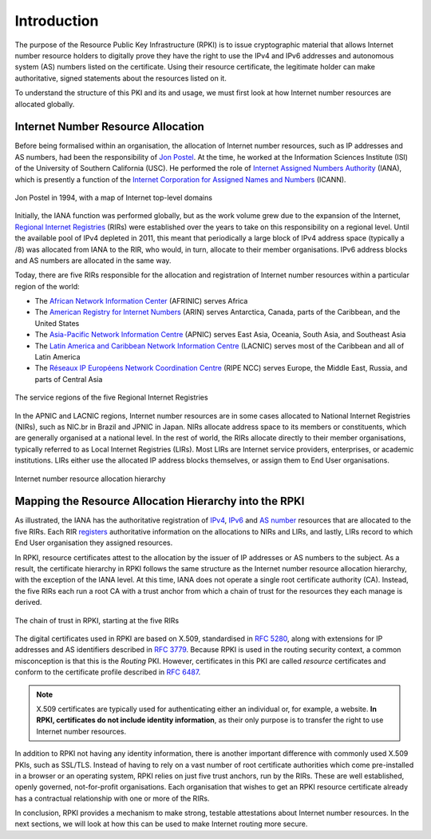 .. _doc_rpki_introduction:

Introduction
============

The purpose of the Resource Public Key Infrastructure (RPKI) is to issue cryptographic material that allows Internet number resource holders to digitally prove they have the right to use the IPv4 and IPv6 addresses and autonomous system (AS) numbers listed on the certificate. Using their resource certificate, the legitimate holder can make authoritative, signed statements about the resources listed on it. 

To understand the structure of this PKI and its and usage, we must first look at how Internet number resources are allocated globally.

Internet Number Resource Allocation
-----------------------------------

Before being formalised within an organisation, the allocation of Internet number resources, such as IP addresses and AS numbers, had been the responsibility of `Jon Postel <https://en.wikipedia.org/wiki/Jon_Postel>`_. At the time, he worked at the Information Sciences Institute (ISI) of the University of Southern California (USC). He performed the role of `Internet Assigned Numbers Authority <https://en.wikipedia.org/wiki/Internet_Assigned_Numbers_Authority>`_ (IANA), which is presently a function of the `Internet Corporation for Assigned Names and Numbers <https://en.wikipedia.org/wiki/ICANN>`_ (ICANN).

.. figure:: img/jon-postel.jpg
    :align: center
    :width: 100%
    :alt: Jon Postel in 1994, with map of Internet top-level domains

    Jon Postel in 1994, with a map of Internet top-level domains

Initially, the IANA function was performed globally, but as the work volume grew due to the expansion of the Internet, `Regional Internet Registries <https://en.wikipedia.org/wiki/Regional_Internet_registry>`_ (RIRs) were established over the years to take on this responsibility on a regional level. Until the available pool of IPv4 depleted in 2011, this meant that periodically a large block of IPv4 address space (typically a /8) was allocated from IANA to the RIR, who would, in turn, allocate to their member organisations. IPv6 address blocks and AS numbers are allocated in the same way.

Today, there are five RIRs responsible for the allocation and registration of Internet number resources within a particular region of the world:

- The `African Network Information Center <https://www.afrinic.net/>`_ (AFRINIC) serves Africa
- The `American Registry for Internet Numbers <https://www.arin.net/>`_ (ARIN) serves Antarctica, Canada, parts of the Caribbean, and the United States
- The `Asia-Pacific Network Information Centre <https://www.apnic.net/>`_ (APNIC) serves East Asia, Oceania, South Asia, and Southeast Asia
- The `Latin America and Caribbean Network Information Centre <https://www.lacnic.net/>`_ (LACNIC) serves most of the Caribbean and all of Latin America
- The `Réseaux IP Européens Network Coordination Centre <https://www.ripe.net/>`_ (RIPE NCC) serves Europe, the Middle East, Russia, and parts of Central Asia

.. figure:: img/rir-world-map.*
    :align: center
    :width: 100%
    :alt: Service regions of the Regional Internet Registries

    The service regions of the five Regional Internet Registries

In the APNIC and LACNIC regions, Internet number resources are in some cases allocated to National Internet Registries (NIRs), such as NIC.br in Brazil and JPNIC in Japan. NIRs allocate address space to its members or constituents, which are generally organised at a national level. In the rest of world, the RIRs allocate directly to their member organisations, typically referred to as Local Internet Registries (LIRs). Most LIRs are Internet service providers, enterprises, or academic institutions. LIRs either use the allocated IP address blocks themselves, or assign them to End User organisations. 

.. figure:: img/ip-allocation-structure.*
    :align: center
    :width: 100%
    :alt: Internet number resource allocation hierarchy

    Internet number resource allocation hierarchy

Mapping the Resource Allocation Hierarchy into the RPKI
-------------------------------------------------------

As illustrated, the IANA has the authoritative registration of `IPv4 <https://www.iana.org/assignments/ipv4-address-space/ipv4-address-space.xhtml>`_, `IPv6 <https://www.iana.org/assignments/ipv6-unicast-address-assignments/ipv6-unicast-address-assignments.xhtml>`_ and `AS number <https://www.iana.org/assignments/as-numbers/as-numbers.xhtml>`_ resources that are allocated to the five RIRs. Each RIR `registers <https://www.nro.net/about/rirs/statistics/>`_ authoritative information on the allocations to NIRs and LIRs, and lastly, LIRs record to which End User organisation they assigned resources.

In RPKI, resource certificates attest to the allocation by the issuer of IP addresses or AS numbers to the subject. As a result, the certificate hierarchy in RPKI follows the same structure as the Internet number resource allocation hierarchy, with the exception of the IANA level. At this time, IANA does not operate a single root certificate authority (CA). Instead, the five RIRs each run a root CA with a trust anchor from which a chain of trust for the resources they each manage is derived.

.. figure:: img/rpki-trust-chain.*
    :align: center
    :width: 100%
    :alt: The chain of trust in RPKI starting at the five RIRs

    The chain of trust in RPKI, starting at the five RIRs

The digital certificates used in RPKI are based on X.509, standardised in `RFC 5280 <https://tools.ietf.org/html/rfc5280>`_, along with extensions for IP addresses and AS identifiers described in `RFC 3779 <https://tools.ietf.org/html/rfc3779>`_. Because RPKI is used in the routing security context, a common misconception is that this is the *Routing* PKI. However, certificates in this PKI are called *resource* certificates and conform to the certificate profile described in `RFC 6487 <https://tools.ietf.org/html/rfc6487>`_.  

.. note:: X.509 certificates are typically used for authenticating either an 
          individual or, for example, a website. **In RPKI, certificates 
          do not include identity information**, as their only purpose is to 
          transfer the right to use Internet number resources. 

In addition to RPKI not having any identity information, there is another important difference with commonly used X.509 PKIs, such as SSL/TLS. Instead of having to rely on a  vast number of root certificate authorities which come pre-installed in a browser or an operating system, RPKI relies on just five trust anchors, run by the RIRs. These are well established, openly governed, not-for-profit organisations. Each organisation that wishes to get an RPKI resource certificate already has a contractual relationship with one or more of the RIRs.

In conclusion, RPKI provides a mechanism to make strong, testable attestations about Internet number resources. In the next sections, we will look at how this can be used to make Internet routing more secure.


